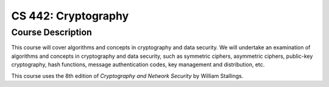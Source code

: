 CS 442: Cryptography
%%%%%%%%%%%%%%%%%%%

.. sectionauthor:: Michael T. Moen <moenmichael02@gmail.com>

Course Description
****************

This course will cover algorithms and concepts in cryptography and data security. We will undertake an examination of algorithms and concepts in cryptography and data security, such as symmetric ciphers, asymmetric ciphers, public-key cryptography, hash functions, message authentication codes, key management and distribution, etc.

This course uses the 8th edition of *Cryptography and Network Security* by William Stallings.